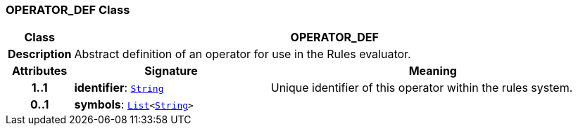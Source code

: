 === OPERATOR_DEF Class

[cols="^1,3,5"]
|===
h|*Class*
2+^h|*OPERATOR_DEF*

h|*Description*
2+a|Abstract definition of an operator for use in the Rules evaluator.

h|*Attributes*
^h|*Signature*
^h|*Meaning*

h|*1..1*
|*identifier*: `link:/releases/BASE/{base_release}/foundation_types.html#_string_class[String^]`
a|Unique identifier of this operator within the rules system.

h|*0..1*
|*symbols*: `link:/releases/BASE/{base_release}/foundation_types.html#_list_class[List^]<link:/releases/BASE/{base_release}/foundation_types.html#_string_class[String^]>`
a|
|===
